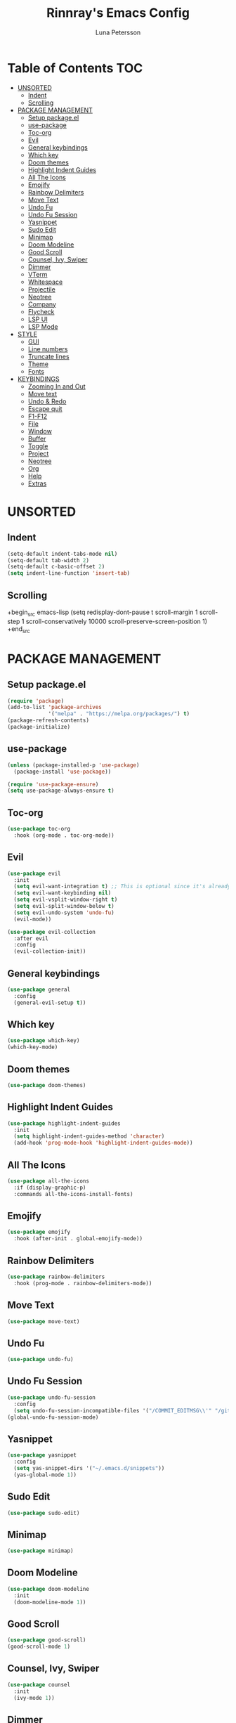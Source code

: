 #+TITLE: Rinnray's Emacs Config
#+AUTHOR: Luna Petersson

* Table of Contents                                                     :TOC:
- [[#unsorted][UNSORTED]]
  - [[#indent][Indent]]
  - [[#scrolling][Scrolling]]
- [[#package-management][PACKAGE MANAGEMENT]]
  - [[#setup-packageel][Setup package.el]]
  - [[#use-package][use-package]]
  - [[#toc-org][Toc-org]]
  - [[#evil][Evil]]
  - [[#general-keybindings][General keybindings]]
  - [[#which-key][Which key]]
  - [[#doom-themes][Doom themes]]
  - [[#highlight-indent-guides][Highlight Indent Guides]]
  - [[#all-the-icons][All The Icons]]
  - [[#emojify][Emojify]]
  - [[#rainbow-delimiters][Rainbow Delimiters]]
  - [[#move-text][Move Text]]
  - [[#undo-fu][Undo Fu]]
  - [[#undo-fu-session][Undo Fu Session]]
  - [[#yasnippet][Yasnippet]]
  - [[#sudo-edit][Sudo Edit]]
  - [[#minimap][Minimap]]
  - [[#doom-modeline][Doom Modeline]]
  - [[#good-scroll][Good Scroll]]
  - [[#counsel-ivy-swiper][Counsel, Ivy, Swiper]]
  - [[#dimmer][Dimmer]]
  - [[#vterm][VTerm]]
  - [[#whitespace][Whitespace]]
  - [[#projectile][Projectile]]
  - [[#neotree][Neotree]]
  - [[#company][Company]]
  - [[#flycheck][Flycheck]]
  - [[#lsp-ui][LSP UI]]
  - [[#lsp-mode][LSP Mode]]
- [[#style][STYLE]]
  - [[#gui][GUI]]
  - [[#line-numbers][Line numbers]]
  - [[#truncate-lines][Truncate lines]]
  - [[#theme][Theme]]
  - [[#fonts][Fonts]]
- [[#keybindings][KEYBINDINGS]]
  - [[#zooming-in-and-out][Zooming In and Out]]
  - [[#move-text-1][Move text]]
  - [[#undo--redo][Undo & Redo]]
  - [[#escape-quit][Escape quit]]
  - [[#f1-f12][F1-F12]]
  - [[#file][File]]
  - [[#window][Window]]
  - [[#buffer][Buffer]]
  - [[#toggle][Toggle]]
  - [[#project][Project]]
  - [[#neotree-1][Neotree]]
  - [[#org][Org]]
  - [[#help][Help]]
  - [[#extras][Extras]]

* UNSORTED
** Indent
#+begin_src emacs-lisp
  (setq-default indent-tabs-mode nil)
  (setq-default tab-width 2)
  (setq-default c-basic-offset 2)
  (setq indent-line-function 'insert-tab)
#+end_src

** Scrolling
+begin_src emacs-lisp
(setq redisplay-dont-pause t
scroll-margin 1
scroll-step 1
scroll-conservatively 10000
scroll-preserve-screen-position 1)
+end_src


* PACKAGE MANAGEMENT
** Setup package.el
#+begin_src emacs-lisp
  (require 'package)
  (add-to-list 'package-archives
               '("melpa" . "https://melpa.org/packages/") t)
  (package-refresh-contents)
  (package-initialize)
#+end_src

** use-package
#+begin_src emacs-lisp
  (unless (package-installed-p 'use-package)
    (package-install 'use-package))

  (require 'use-package-ensure)
  (setq use-package-always-ensure t)
#+end_src

** Toc-org
#+begin_src emacs-lisp
  (use-package toc-org
    :hook (org-mode . toc-org-mode))
#+end_src


** Evil
#+begin_src emacs-lisp
  (use-package evil
    :init
    (setq evil-want-integration t) ;; This is optional since it's already set to t by default.
    (setq evil-want-keybinding nil)
    (setq evil-vsplit-window-right t)
    (setq evil-split-window-below t)
    (setq evil-undo-system 'undo-fu)
    (evil-mode))

  (use-package evil-collection
    :after evil
    :config
    (evil-collection-init))
#+end_src

** General keybindings
#+begin_src emacs-lisp
  (use-package general
    :config
    (general-evil-setup t))
#+end_src

** Which key
#+begin_src emacs-lisp
  (use-package which-key)
  (which-key-mode)
#+end_src

** Doom themes
#+begin_src emacs-lisp
  (use-package doom-themes)
#+end_src

** Highlight Indent Guides
#+begin_src emacs-lisp
  (use-package highlight-indent-guides
    :init
    (setq highlight-indent-guides-method 'character)
    (add-hook 'prog-mode-hook 'highlight-indent-guides-mode))
#+end_src

** All The Icons
#+begin_src emacs-lisp
  (use-package all-the-icons
    :if (display-graphic-p)
    :commands all-the-icons-install-fonts)
#+end_src

** Emojify
#+begin_src emacs-lisp
  (use-package emojify
    :hook (after-init . global-emojify-mode))
#+end_src

** Rainbow Delimiters
#+begin_src emacs-lisp
  (use-package rainbow-delimiters
    :hook (prog-mode . rainbow-delimiters-mode))
#+end_src

** Move Text
#+begin_src emacs-lisp
  (use-package move-text)
#+end_src

** Undo Fu
#+begin_src emacs-lisp
  (use-package undo-fu)
#+end_src

** Undo Fu Session
#+begin_src emacs-lisp
  (use-package undo-fu-session
    :config
    (setq undo-fu-session-incompatible-files '("/COMMIT_EDITMSG\\'" "/git-rebase-todo\\'")))
  (global-undo-fu-session-mode)
#+end_src

** Yasnippet
#+begin_src emacs-lisp
  (use-package yasnippet
    :config
    (setq yas-snippet-dirs '("~/.emacs.d/snippets"))
    (yas-global-mode 1))
#+end_src

** Sudo Edit
#+begin_src emacs-lisp
  (use-package sudo-edit)
#+end_src

** Minimap
#+begin_src emacs-lisp
  (use-package minimap)
#+end_src

** Doom Modeline
#+begin_src emacs-lisp
  (use-package doom-modeline
    :init
    (doom-modeline-mode 1))
#+end_src

** Good Scroll
#+begin_src emacs-lisp
  (use-package good-scroll)
  (good-scroll-mode 1)
#+end_src

** Counsel, Ivy, Swiper
#+begin_src emacs-lisp
  (use-package counsel
    :init
    (ivy-mode 1))
#+end_src

** Dimmer
#+begin_src emacs-lisp
  (use-package dimmer
    :config
    (setq dimmer-fraction 0.3))
  (dimmer-mode t)
#+end_src

** VTerm
#+begin_src emacs-lisp
  (use-package vterm)
#+end_src

** Whitespace
#+begin_src emacs-lisp
  (use-package whitespace
    :config
    (setq whitespace-style (quote (face trailing)))
    :init
    (global-whitespace-mode t))
#+end_src

** Projectile
#+begin_src emacs-lisp
  (use-package projectile
    :init
    (setq projectile-project-search-paht '("~/Projects" "/mnt/Vault/Projects")
          projectile-switch-project-action #'projectile-dired
          projectile-completion-system 'ivy)
    :config
    (projectile-mode 1))
#+end_src

** Neotree
#+begin_src emacs-lisp
  (use-package neotree
    :config
    (setq neo-smart-open t
          projectile-switch-project-action 'neotree-projectile-action))
#+end_src

** Company
#+begin_src emacs-lisp
  (use-package company
    :config
    (setq company-minimum-prefix-length 2
          company-idle-delay 0.3))
  (global-company-mode 1)
#+end_src

** Flycheck
#+begin_src emacs-lisp
  (use-package flycheck
    :init (global-flycheck-mode))

  (setq flycheck-indication-mode 'left-margin)
  (add-hook 'flycheck-mode-hook #'flycheck-set-indication-mode)
#+end_src

** LSP UI
#+begin_src emacs-lisp
  (use-package lsp-ui
    :config
    (setq lsp-ui-sideline-show-diagnostics t)
    :commands lsp-ui-mode)
#+end_src

** LSP Mode
#+begin_src emacs-lisp
  (use-package lsp-mode
    :hook
    ((lsp-mode . lsp-enable-which-key-integration)
     (js-mode . lsp-deferred)
     (typescript-mode . lsp-deferred)
     (js2-mode . lsp-deferred)
     (svelte-mode . lsp-deferred)
      (sgml-mode . lsp-deferred)
     (json-mode . lsp-deferred))
    :commands (lsp lsp-deferred))
#+end_src

*** Language Servers
**** Typescript
#+begin_src emacs-lisp
  (use-package typescript-mode
    :mode "\\.ts\\'"
    :config
    (setq typescript-indent-level 2))
#+end_src

**** Javascript
#+begin_src emacs-lisp
  (use-package js2-mode
    :mode "\\.js\\'"
    :config
    (setq js2-basic-offset 2))
#+end_src

**** Svelte
#+begin_src emacs-lisp
  (use-package svelte-mode
    :mode "\\.svelte\\'")
#+end_src

**** JSON
#+begin_src emacs-lisp
  (use-package json-mode
    :mode "\\.json\\'"
    :config
    (setq js-indent-level 2))
#+end_src


* STYLE
** GUI
#+begin_src emacs-lisp
  (scroll-bar-mode -1)
  (tool-bar-mode -1)
  (set-fringe-mode -1)
  (menu-bar-mode -1)
#+end_src

** Line numbers
#+begin_src emacs-lisp
  (global-display-line-numbers-mode 1)
#+end_src

** Truncate lines
#+begin_src emacs-lisp
  (global-visual-line-mode t)
#+end_src

** Theme
#+begin_src emacs-lisp
  (setq doom-themes-enable-bold t
        doom-themes-enable-italic t)

  (load-theme 'doom-acario-dark t)
#+end_src

** Fonts
#+begin_src emacs-lisp
  (set-face-attribute 'default nil
                      :font "SauceCodePro Nerd Font 11"
                      :weight 'medium)
  (set-face-attribute 'variable-pitch nil
                      :font "Ubuntu Nerd Font 11"
                      :weight 'medium)
  (set-face-attribute 'fixed-pitch nil
                      :font "SauceCodePro Nerd Font 11"
                      :weight 'medium)
  (add-to-list 'default-frame-alist '(font . "Source Code Pro-11"))
  (setq-default line-spacing 0.08)
  (setq global-prettify-symbols-mode t)
#+end_src


* KEYBINDINGS
** Zooming In and Out
#+begin_src emacs-lisp
  (global-set-key (kbd "C-+") 'text-scale-increase)
  (global-set-key (kbd "C--") 'text-scale-decrease)
  (global-set-key (kbd "<C-wheel-up>") 'text-scale-increase)
  (global-set-key (kbd "<C-wheel-down>") 'text-scale-decrease)
  (global-set-key (kbd "C-0") '(lambda () (interactive) (text-scale-adjust 0)))
#+end_src

** Move text
#+begin_src emacs-lisp
  (global-set-key (kbd "M-<up>") 'move-text-up)
  (global-set-key (kbd "M-<down>") 'move-text-down)
  (global-set-key (kbd "M-k") 'move-text-up)
  (global-set-key (kbd "M-j") 'move-text-down)
#+end_src

** Undo & Redo
#+begin_src emacs-lisp
  (global-unset-key (kbd "C-z"))
  (global-set-key (kbd "C-z") 'undo-fu-only-undo)
  (global-set-key (kbd "C-S-z") 'undo-fu-onlt-redo)
#+end_src

** Escape quit
#+begin_src emacs-lisp
  (global-set-key (kbd "<escape>") 'keyboard-escape-quit)
#+end_src

** F1-F12
#+begin_src emacs-lisp
  (global-set-key (kbd "<f5>") 'minimap-mode)
  (global-set-key (kbd "<f6>") 'neotree-toggle)
  (global-set-key (kbd "<f7>") 'vterm-other-window)
#+end_src

** File
#+begin_src emacs-lisp
  (nvmap :prefix "SPC"
    "f"               '(:ignore t :wk "File")
    "f s"             '(save-buffer :wk "Save file")
    "f S"             '(write-file :wk "Save as")
    "f R"             '(rename-file :wk "Rename")
    "f D"             '(delete-file :wk "Delete")
    "f f"             '(counsel-find-file :wk "Find file")
    "f u"             '(sudo-edit-find-file :wk "Find file as root")
    "f U"             '(sudo-edit :wk "Save as root"))
#+end_src

** Window
#+begin_src emacs-lisp
  (nvmap :prefix "SPC"
    "w"                '(:ignore t :wk "Window")
    "w c"              '(evil-window-delete :wk "Close window")
    "w n"              '(evil-window-new :wk "New window")
    "w s"              '(evil-window-split :wk "Horizontal split window")
    "w v"              '(evil-window-vsplit :wk "Vertical split window")

    "w h"               '(evil-window-left :wk "Window left")
    "w j"               '(evil-window-down :wk "Window down")
    "w k"               '(evil-window-up :wk "Window up")
    "w l"               '(evil-window-right :wk "Window right")
    ;; Arrow keys
    "w <left>"          '(evil-window-left :wk "Window left")
    "w <down>"          '(evil-window-down :wk "Window down")
    "w <up>"            '(evil-window-up :wk "Window up")
    "w <right>"         '(evil-window-right :wk "Window right")

    "w w"               '(evil-window-next :wk "Next window"))
#+end_src

** Buffer
#+begin_src emacs-lisp
  (nvmap :prefix "SPC"
    "b"                 '(:ignore t :wk "Buffer")
    "b b"               '(ibuffer :wk "Open ibuffer")
    "b k"               '(kill-current-buffer :wk "Kill current buffer")
    "b n"               '(next-buffer :wk "Next buffer")
    "b p"               '(previous-buffer :wk "Previous buffer")
    "b B"               '(ibuffer-list-buffers :wk "List buffers")
    "b K"               '(kill-buffer :wk "Kill buffer"))
#+end_src

** Toggle
#+begin_src emacs-lisp
  (nvmap :prefix "SPC"
    "t"                 '(:ignore t :wk "Toggle")
    "t t"               '(toggle-truncate-lines :wk "Truncate lines")
    "t m"               '(minimap-mode :wk "Minimap")
    "t f"               '(neotree-toggle :wk "Toggle neotree")
    "t v"               '(vterm-other-window :wk "VTerm"))
#+end_src

** Project
#+begin_src emacs-lisp
  (nvmap :prefix "SPC"
    "p"                 '(:ignore t :wk "Project")
    "p a"               '(projectile-find-other-file :wk "Find other file")
    "p s"               '(projectile-switch-project :wk "Switch project"))
#+end_src

** Neotree
#+begin_src emacs-lisp
  (nvmap :prefix "SPC"
    "n"                 '(:ignore t :wk "Neotree")
    "n t"               '(neotree-toggle :wk "Toggle neotree")
    "n f"               '(neotree-find :wk "Find file")
    "n d"               '(neotree-dir :wk "Open directory")
    "n s"               '(neotree-show :wk "Show neotree")
    "n R"               '(neotree-rename-node :wk "Rename node")
    "n D"               '(neotree-delete-node :wk "Delete node")
    "n C"               '(neotree-create-node :wk "Create node")
    "n H"               '(neotree-hidden-file-toggle :wk "Toggle hidden files"))
#+end_src

** Org
#+begin_src emacs-lisp
  (nvmap :prefix "SPC"
    "o"                 '(:ignore t :wk "Org")
    "o e"               '(org-export-dispatch :wk "Export org file")
    "o s t"             '(org-set-tags-command :wk "Set heading tag"))
#+end_src

** Help
#+begin_src emacs-lisp
  (nvmap :prefix "SPC"
    "h"                 '(:ignore t :wk "Help")
    "h f"               '(counsel-describe-function :wk "Describe function")
    "h v"               '(counsel-describe-variable :wk "Describe variable")
    "h u"               '(counsel-unicode-char :wk "Unicode characters")

    "h r r"             '((lambda () (interactive) (load-file "~/.emacs.d/init.el")) :wk "Reload emacs config")

    "h y"                 '(:ignore t :wk "Yasnippet")
    "h y n"               '(yas-new-snippet :wk "New snippet")
    "h y v"               '(yas-visit-snippet-file :wk "Visit snippet"))
#+end_src

** Extras
#+begin_src emacs-lisp
  (nvmap :prefix "SPC"
    "SPC"               '(counsel-M-x :wk "M-X")
    "."                 '(find-file :wk "Find file")
    "u"                 '(undo-fu-only-undo :wk "Undo")
    "U"                 '(undo-fu-only-redo :wk "Redo"))
#+end_src


#+begin_src emacs-lisp
  (add-to-list 'display-buffer-alist
               '("\*vterm\*"
                 (display-buffer-in-side-window)
                 (window-height . 0.25)
                 (side . bottom)
                 (slot . 0)))
#+end_src
